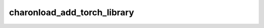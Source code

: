 charonload_add_torch_library
============================

.. cmake-module:: ../../../../src/charonload/cmake/torch/add_torch_library.cmake
